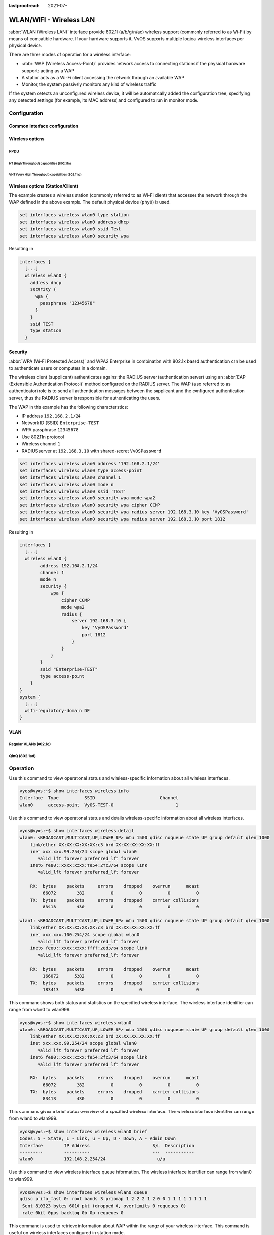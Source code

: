 :lastproofread: 2021-07-

.. _wireless-interface:

########################
WLAN/WIFI - Wireless LAN
########################

:abbr:`WLAN (Wireless LAN)` interface provide 802.11 (a/b/g/n/ac) wireless
support (commonly referred to as Wi-Fi) by means of compatible hardware. If your
hardware supports it, VyOS supports multiple logical wireless interfaces per
physical device.

There are three modes of operation for a wireless interface:

* :abbr:`WAP (Wireless Access-Point)` provides network access to connecting
  stations if the physical hardware supports acting as a WAP

* A station acts as a Wi-Fi client accessing the network through an available
  WAP

* Monitor, the system passively monitors any kind of wireless traffic

If the system detects an unconfigured wireless device, it will be automatically
added the configuration tree, specifying any detected settings (for example,
its MAC address) and configured to run in monitor mode.

*************
Configuration
*************

Common interface configuration
==============================

.. cmdinclude:: /_include/interface-common-with-dhcp.txt
   :var0: wireless
   :var1: wlan0

Wireless options
================

.. cfgcmd:: set interfaces wireless <interface> channel <number>

  Channel number (IEEE 802.11), for 2.4Ghz (802.11 b/g/n) channels range from
  1-14. On 5Ghz (802.11 a/h/j/n/ac) channels available are 0, 34 to 173

.. cfgcmd:: set interfaces wireless <interface> country-code <cc>

  Country code (ISO/IEC 3166-1). Used to set regulatory domain. Set as needed
  to indicate country in which device is operating. This can limit available
  channels and transmit power.

  .. note:: This option is mandatory in Access-Point mode.

.. cfgcmd:: set interfaces wireless <interface> disable-broadcast-ssid

  Send empty SSID in beacons and ignore probe request frames that do not specify
  full SSID, i.e., require stations to know SSID.

.. cfgcmd:: set interfaces wireless <interface> expunge-failing-stations

  Disassociate stations based on excessive transmission failures or other
  indications of connection loss.

  This depends on the driver capabilities and may not be available with all
  drivers.

.. cfgcmd:: set interfaces wireless <interface> isolate-stations

  Client isolation can be used to prevent low-level bridging of frames between
  associated stations in the BSS.

  By default, this bridging is allowed.

.. cfgcmd:: set interfaces wireless <interface> max-stations

  Maximum number of stations allowed in station table. New stations will be
  rejected after the station table is full. IEEE 802.11 has a limit of 2007
  different association IDs, so this number should not be larger than that.

  This defaults to 2007.

.. cfgcmd:: set interfaces wireless <interface> mgmt-frame-protection

  Management Frame Protection (MFP) according to IEEE 802.11w

.. cfgcmd:: set interfaces wireless <interface> mode <a | b | g | n | ac>

  Operation mode of wireless radio.

  * ``a`` - 802.11a - 54 Mbits/sec
  * ``b`` - 802.11b - 11 Mbits/sec
  * ``g`` - 802.11g - 54 Mbits/sec (default)
  * ``n`` - 802.11n - 600 Mbits/sec
  * ``ac`` - 802.11ac - 1300 Mbits/sec

.. cfgcmd:: set interfaces wireless <interface> physical-device <device>

  Wireless hardware device used as underlay radio.

  This defaults to phy0.

.. cfgcmd:: set interfaces wireless <interface> reduce-transmit-power <number>

  Add Power Constraint element to Beacon and Probe Response frames.

  This option adds Power Constraint element when applicable and Country element
  is added. Power Constraint element is required by Transmit Power Control.

  Valid values are 0..255.

.. cfgcmd:: set interfaces wireless <interface> ssid <ssid>

  SSID to be used in IEEE 802.11 management frames

.. cfgcmd:: set interfaces wireless <interface> type
   <access-point | station | monitor>

  Wireless device type for this interface

  * ``access-point`` - Access-point forwards packets between other nodes
  * ``station`` - Connects to another access point
  * ``monitor`` - Passively monitor all packets on the frequency/channel

PPDU
----

.. cfgcmd:: set interfaces wireless <interface> capabilities require-ht

.. cfgcmd:: set interfaces wireless <interface> capabilities require-hvt

HT (High Throughput) capabilities (802.11n)
^^^^^^^^^^^^^^^^^^^^^^^^^^^^^^^^^^^^^^^^^^^

.. cfgcmd:: set interfaces wireless <interface> capabilities ht 40mhz-incapable

  Device is incapable of 40 MHz, do not advertise. This sets ``[40-INTOLERANT]``

.. cfgcmd:: set interfaces wireless <interface> capabilities ht auto-powersave

  WMM-PS Unscheduled Automatic Power Save Delivery [U-APSD]

.. cfgcmd:: set interfaces wireless <interface> capabilities ht
   channel-set-width <ht20 | ht40+ | ht40->

  Supported channel width set.

  * ``ht40-`` - Both 20 MHz and 40 MHz with secondary channel below the primary
    channel
  * ``ht40+`` - Both 20 MHz and 40 MHz with secondary channel above the primary
    channel

  .. note:: There are limits on which channels can be used with HT40- and HT40+.
    Following table shows the channels that may be available for HT40- and HT40+
    use per IEEE 802.11n Annex J:

    Depending on the location, not all of these channels may be available for
    use!

    .. code-block:: none

      freq		HT40-		HT40+
      2.4 GHz		5-13		1-7 (1-9 in Europe/Japan)
      5 GHz		40,48,56,64	36,44,52,60

  .. note:: 40 MHz channels may switch their primary and secondary channels if
    needed or creation of 40 MHz channel maybe rejected based on overlapping
    BSSes. These changes are done automatically when hostapd is setting up the
    40 MHz channel.

.. cfgcmd:: set interfaces wireless <interface> capabilities ht
   delayed-block-ack

  Enable HT-delayed Block Ack ``[DELAYED-BA]``

.. cfgcmd:: set interfaces wireless <interface> capabilities ht dsss-cck-40

  DSSS/CCK Mode in 40 MHz, this sets ``[DSSS_CCK-40]``

.. cfgcmd:: set interfaces wireless <interface> capabilities ht greenfield

  This enables the greenfield option which sets the ``[GF]`` option

.. cfgcmd:: set interfaces wireless <interface> capabilities ht ldpc

  Enable LDPC coding capability

.. cfgcmd:: set interfaces wireless <interface> capabilities ht lsig-protection

  Enable L-SIG TXOP protection capability

.. cfgcmd:: set interfaces wireless <interface> capabilities ht max-amsdu
   <3839 | 7935>

  Maximum A-MSDU length 3839 (default) or 7935 octets

.. cfgcmd:: set interfaces wireless <interface> capabilities ht
   short-gi <20 | 40>

  Short GI capabilities for 20 and 40 MHz

.. cfgcmd:: set interfaces wireless <interface> capabilities ht
   smps <static | dynamic>

  Spatial Multiplexing Power Save (SMPS) settings

.. cfgcmd:: set interfaces wireless <interface> capabilities ht stbc rx <num>

  Enable receiving PPDU using STBC (Space Time Block Coding)

.. cfgcmd:: set interfaces wireless <interface> capabilities ht stbc tx

  Enable sending PPDU using STBC (Space Time Block Coding)

VHT (Very High Throughput) capabilities (802.11ac)
^^^^^^^^^^^^^^^^^^^^^^^^^^^^^^^^^^^^^^^^^^^^^^^^^^

.. cfgcmd:: set interfaces wireless <interface> capabilities vht antenna-count

  Number of antennas on this card

.. cfgcmd:: set interfaces wireless <interface> capabilities vht
   antenna-pattern-fixed

  Set if antenna pattern does not change during the lifetime of an association

.. cfgcmd:: set interfaces wireless <interface> capabilities vht beamform
  <single-user-beamformer | single-user-beamformee | multi-user-beamformer |
  multi-user-beamformee>

  Beamforming capabilities:

  * ``single-user-beamformer`` - Support for operation as single user beamformer
  * ``single-user-beamformee`` - Support for operation as single user beamformee
  * ``multi-user-beamformer`` - Support for operation as single user beamformer
  * ``multi-user-beamformee`` - Support for operation as single user beamformer

.. cfgcmd:: set interfaces wireless <interface> capabilities vht
   center-channel-freq <freq-1 | freq-2> <number>

  VHT operating channel center frequency - center freq 1
  (for use with 80, 80+80 and 160 modes)

  VHT operating channel center frequency - center freq 2
  (for use with the 80+80 mode)

  <number> must be from 34 - 173. For 80 MHz channels it should be channel + 6.

.. cfgcmd:: set interfaces wireless <interface> capabilities vht
   channel-set-width <0 | 1 | 2 | 3>

   * ``0`` - 20 or 40 MHz channel width (default)
   * ``1`` - 80 MHz channel width
   * ``2`` - 160 MHz channel width
   * ``3`` - 80+80 MHz channel width

.. cfgcmd:: set interfaces wireless <interface> capabilities vht ldpc

  Enable LDPC (Low Density Parity Check) coding capability

.. cfgcmd:: set interfaces wireless <interface> capabilities vht link-adaptation

  VHT link adaptation capabilities

.. cfgcmd:: set interfaces wireless <interface> capabilities vht
   max-mpdu <value>

  Increase Maximum MPDU length to 7991 or 11454 octets (default 3895 octets)

.. cfgcmd:: set interfaces wireless <interface> capabilities vht
   max-mpdu-exp <value>

  Set the maximum length of A-MPDU pre-EOF padding that the station can receive

.. cfgcmd:: set interfaces wireless <interface> capabilities vht
   short-gi <80 | 160>

  Short GI capabilities

.. cfgcmd:: set interfaces wireless <interface> capabilities vht stbc rx <num>

  Enable receiving PPDU using STBC (Space Time Block Coding)

.. cfgcmd:: set interfaces wireless <interface> capabilities vht stbc tx

  Enable sending PPDU using STBC (Space Time Block Coding)

.. cfgcmd:: set interfaces wireless <interface> capabilities vht tx-powersave

  Enable VHT TXOP Power Save Mode

.. cfgcmd:: set interfaces wireless <interface> capabilities vht vht-cf

  Station supports receiving VHT variant HT Control field

Wireless options (Station/Client)
=================================

The example creates a wireless station (commonly referred to as Wi-Fi client)
that accesses the network through the WAP defined in the above example. The
default physical device (``phy0``) is used.

.. code-block:: none

  set interfaces wireless wlan0 type station
  set interfaces wireless wlan0 address dhcp
  set interfaces wireless wlan0 ssid Test
  set interfaces wireless wlan0 security wpa

Resulting in

.. code-block:: none

  interfaces {
    [...]
    wireless wlan0 {
      address dhcp
      security {
        wpa {
          passphrase "12345678"
        }
      }
      ssid TEST
      type station
    }

Security
========

:abbr:`WPA (Wi-Fi Protected Access)` and WPA2 Enterprise in combination with
802.1x based authentication can be used to authenticate users or computers
in a domain.

The wireless client (supplicant) authenticates against the RADIUS server
(authentication server) using an :abbr:`EAP (Extensible Authentication
Protocol)`  method configured on the RADIUS server. The WAP (also referred
to as authenticator) role is to send all authentication messages between the
supplicant and the configured authentication server, thus the RADIUS server
is responsible for authenticating the users.

The WAP in this example has the following characteristics:

* IP address ``192.168.2.1/24``
* Network ID (SSID) ``Enterprise-TEST``
* WPA passphrase ``12345678``
* Use 802.11n protocol
* Wireless channel ``1``
* RADIUS server at ``192.168.3.10`` with shared-secret ``VyOSPassword``

.. code-block:: none

  set interfaces wireless wlan0 address '192.168.2.1/24'
  set interfaces wireless wlan0 type access-point
  set interfaces wireless wlan0 channel 1
  set interfaces wireless wlan0 mode n
  set interfaces wireless wlan0 ssid 'TEST'
  set interfaces wireless wlan0 security wpa mode wpa2
  set interfaces wireless wlan0 security wpa cipher CCMP
  set interfaces wireless wlan0 security wpa radius server 192.168.3.10 key 'VyOSPassword'
  set interfaces wireless wlan0 security wpa radius server 192.168.3.10 port 1812

Resulting in

.. code-block:: none

  interfaces {
    [...]
    wireless wlan0 {
          address 192.168.2.1/24
          channel 1
          mode n
          security {
              wpa {
                  cipher CCMP
                  mode wpa2
                  radius {
                      server 192.168.3.10 {
                          key 'VyOSPassword'
                          port 1812
                      }
                  }
              }
          }
          ssid "Enterprise-TEST"
          type access-point
      }
  }
  system {
    [...]
    wifi-regulatory-domain DE
  }


VLAN
====

Regular VLANs (802.1q)
----------------------

.. cmdinclude:: /_include/interface-vlan-8021q.txt
   :var0: wireless
   :var1: wlan0

QinQ (802.1ad)
--------------

.. cmdinclude:: /_include/interface-vlan-8021ad.txt
   :var0: wireless
   :var1: wlan0

*********
Operation
*********

.. opcmd:: show interfaces wireless info

Use this command to view operational status and wireless-specific information
about all wireless interfaces.

.. code-block:: none

  vyos@vyos:~$ show interfaces wireless info
  Interface  Type          SSID                         Channel
  wlan0      access-point  VyOS-TEST-0                        1

.. opcmd:: show interfaces wireless detail

Use this command to view operational status and details wireless-specific
information about all wireless interfaces.

.. code-block:: none

  vyos@vyos:~$ show interfaces wireless detail
  wlan0: <BROADCAST,MULTICAST,UP,LOWER_UP> mtu 1500 qdisc noqueue state UP group default qlen 1000
      link/ether XX:XX:XX:XX:XX:c3 brd XX:XX:XX:XX:XX:ff
      inet xxx.xxx.99.254/24 scope global wlan0
         valid_lft forever preferred_lft forever
      inet6 fe80::xxxx:xxxx:fe54:2fc3/64 scope link
         valid_lft forever preferred_lft forever

      RX:  bytes    packets     errors    dropped    overrun      mcast
           66072        282          0          0          0          0
      TX:  bytes    packets     errors    dropped    carrier collisions
           83413        430          0          0          0          0

  wlan1: <BROADCAST,MULTICAST,UP,LOWER_UP> mtu 1500 qdisc noqueue state UP group default qlen 1000
      link/ether XX:XX:XX:XX:XX:c3 brd XX:XX:XX:XX:XX:ff
      inet xxx.xxx.100.254/24 scope global wlan0
         valid_lft forever preferred_lft forever
      inet6 fe80::xxxx:xxxx:ffff:2ed3/64 scope link
         valid_lft forever preferred_lft forever

      RX:  bytes    packets     errors    dropped    overrun      mcast
           166072      5282          0          0          0          0
      TX:  bytes    packets     errors    dropped    carrier collisions
           183413      5430          0          0          0          0

.. opcmd:: show interfaces wireless <wlanX>

This command shows both status and statistics on the specified wireless
interface. The wireless interface identifier can range from wlan0 to wlan999.

.. code-block:: none

  vyos@vyos:~$ show interfaces wireless wlan0
  wlan0: <BROADCAST,MULTICAST,UP,LOWER_UP> mtu 1500 qdisc noqueue state UP group default qlen 1000
      link/ether XX:XX:XX:XX:XX:c3 brd XX:XX:XX:XX:XX:ff
      inet xxx.xxx.99.254/24 scope global wlan0
         valid_lft forever preferred_lft forever
      inet6 fe80::xxxx:xxxx:fe54:2fc3/64 scope link
         valid_lft forever preferred_lft forever

      RX:  bytes    packets     errors    dropped    overrun      mcast
           66072        282          0          0          0          0
      TX:  bytes    packets     errors    dropped    carrier collisions
           83413        430          0          0          0          0


.. opcmd:: show interfaces wireless <wlanX> brief

This command gives a brief status overview of a specified wireless interface.
The wireless interface identifier can range from wlan0 to wlan999.

.. code-block:: none

  vyos@vyos:~$ show interfaces wireless wlan0 brief
  Codes: S - State, L - Link, u - Up, D - Down, A - Admin Down
  Interface        IP Address                        S/L  Description
  ---------        ----------                        ---  -----------
  wlan0            192.168.2.254/24                    u/u


.. opcmd:: show interfaces wireless <wlanX> queue

Use this command to view wireless interface queue information.
The wireless interface identifier can range from wlan0 to wlan999.

.. code-block:: none

  vyos@vyos:~$ show interfaces wireless wlan0 queue
  qdisc pfifo_fast 0: root bands 3 priomap 1 2 2 2 1 2 0 0 1 1 1 1 1 1 1 1
   Sent 810323 bytes 6016 pkt (dropped 0, overlimits 0 requeues 0)
   rate 0bit 0pps backlog 0b 0p requeues 0


.. opcmd:: show interfaces wireless <wlanX> scan

This command is used to retrieve information about WAP within the range of your
wireless interface. This command is useful on wireless interfaces configured
in station mode.

.. note:: Scanning is not supported on all wireless drivers and wireless
   hardware. Refer to your driver and wireless hardware documentation for
   further details.

.. code-block:: none

  vyos@vyos:~$ show interfaces wireless wlan0 scan
  Address            SSID                          Channel  Signal (dbm)
  00:53:3b:88:6e:d8  WLAN-576405                         1  -64.00
  00:53:3b:88:6e:da  Telekom_FON                         1  -64.00
  00:53:00:f2:c2:a4  BabyView_F2C2A4                     6  -60.00
  00:53:3b:88:6e:d6  Telekom_FON                       100  -72.00
  00:53:3b:88:6e:d4  WLAN-576405                       100  -71.00
  00:53:44:a4:96:ec  KabelBox-4DC8                      56  -81.00
  00:53:d9:7a:67:c2  WLAN-741980                         1  -75.00
  00:53:7c:99:ce:76  Vodafone Homespot                   1  -86.00
  00:53:44:a4:97:21  KabelBox-4DC8                       1  -78.00
  00:53:44:a4:97:21  Vodafone Hotspot                    1  -79.00
  00:53:44:a4:97:21  Vodafone Homespot                   1  -79.00
  00:53:86:40:30:da  Telekom_FON                         1  -86.00
  00:53:7c:99:ce:76  Vodafone Hotspot                    1  -86.00
  00:53:44:46:d2:0b  Vodafone Hotspot                    1  -87.00


********
Examples
********

The following example creates a WAP. When configuring multiple WAP interfaces,
you must specify unique IP addresses, channels, Network IDs commonly referred
to as :abbr:`SSID (Service Set Identifier)`, and MAC addresses.

The WAP in this example has the following characteristics:

* IP address ``192.168.2.1/24``
* Network ID (SSID) ``TEST``
* WPA passphrase ``12345678``
* Use 802.11n protocol
* Wireless channel ``1``

.. code-block:: none

  set interfaces wireless wlan0 address '192.168.2.1/24'
  set interfaces wireless wlan0 type access-point
  set interfaces wireless wlan0 channel 1
  set interfaces wireless wlan0 mode n
  set interfaces wireless wlan0 ssid 'TEST'
  set interfaces wireless wlan0 security wpa mode wpa2
  set interfaces wireless wlan0 security wpa cipher CCMP
  set interfaces wireless wlan0 security wpa passphrase '12345678'

Resulting in

.. code-block:: none

  interfaces {
    [...]
    wireless wlan0 {
          address 192.168.2.1/24
          channel 1
          mode n
          security {
              wpa {
                  cipher CCMP
                  mode wpa2
                  passphrase "12345678"
              }
          }
          ssid "TEST"
          type access-point
      }
  }
  system {
    [...]
    wifi-regulatory-domain DE
  }

To get it to work as an access point with this configuration you will need
to set up a DHCP server to work with that network. You can - of course - also
bridge the Wireless interface with any configured bridge
(:ref:`bridge-interface`) on the system.
